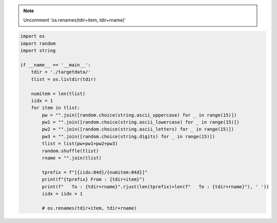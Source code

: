 
.. note::

   Uncomment 'os.renames(tdir+item, tdir+rname)'
   
.. code-block:: console

   import os
   import random
   import string

   if __name__ == '__main__':
       tdir = './targetdata/'
       tlist = os.listdir(tdir)

       numitem = len(tlist)
       iidx = 1
       for item in tlist:
           pw = "".join([random.choice(string.ascii_uppercase) for _ in range(15)])
           pw1 = "".join([random.choice(string.ascii_lowercase) for _ in range(15)])
           pw2 = "".join([random.choice(string.ascii_letters) for _ in range(15)])
           pw3 = "".join([random.choice(string.digits) for _ in range(15)])
           tlist = list(pw+pw1+pw2+pw3)
           random.shuffle(tlist)
           rname = "".join(tlist)

           tprefix = f"[{iidx:04d}/{numitem:04d}]"
           print(f"{tprefix} From : {tdir+item}")
           print(f"   To : {tdir+rname}".rjust(len(tprefix)+len(f"   To : {tdir+rname}"), ' '))
           iidx = iidx + 1

           # os.renames(tdir+item, tdir+rname)
